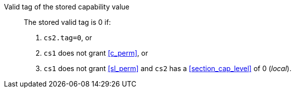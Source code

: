 Valid tag of the stored capability value::

The stored valid tag is 0 if:
+
. `cs2.tag=0`, or
. `cs1` does not grant <<c_perm>>, or
. `cs1` does not grant <<sl_perm>> and `cs2` has a <<section_cap_level>> of 0 (_local_).
